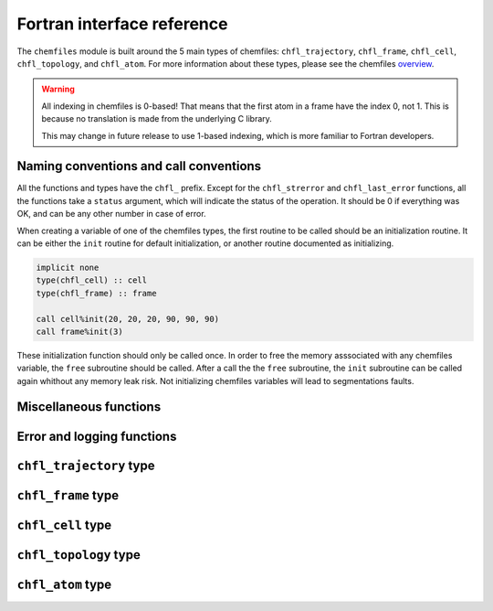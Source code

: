 .. _fortran-api:

Fortran interface reference
===========================

The ``chemfiles`` module is built around the 5 main types of chemfiles: ``chfl_trajectory``,
``chfl_frame``, ``chfl_cell``, ``chfl_topology``, and ``chfl_atom``. For more
information about these types, please see the chemfiles `overview`_.

.. warning::
   All indexing in chemfiles is 0-based! That means that the first atom in a frame
   have the index 0, not 1. This is because no translation is made from the
   underlying C library.

   This may change in future release to use 1-based indexing, which is more familiar
   to Fortran developers.

.. _overview: http://chemfiles.readthedocs.org/en/latest/overview.html

Naming conventions and call conventions
---------------------------------------

All the functions and types have the ``chfl_`` prefix. Except for the ``chfl_strerror``
and ``chfl_last_error`` functions, all the functions take a ``status`` argument,
which will indicate the status of the operation. It should be 0 if everything
was OK, and can be any other number in case of error.

When creating a variable of one of the chemfiles types, the first routine to be
called should be an initialization routine. It can be either the ``init`` routine
for default initialization, or another routine documented as initializing.

.. code-block:: fortran

    implicit none
    type(chfl_cell) :: cell
    type(chfl_frame) :: frame

    call cell%init(20, 20, 20, 90, 90, 90)
    call frame%init(3)

These initialization function should only be called once. In order to free the
memory asssociated with any chemfiles variable, the ``free`` subroutine should
be called. After a call the the ``free`` subroutine, the ``init`` subroutine
can be called again whithout any memory leak risk. Not initializing chemfiles
variables will lead to segmentations faults.

Miscellaneous functions
---------------------------

.. f:function:: string chfl_version([status])

    Get the version of the chemfiles library as a string.

    :optional integer status [optional]: The status code

Error and logging functions
---------------------------

.. f:function:: string chfl_strerror(status)

    Get the error message corresponding to an error code.

    :argument integer status: The status code
    :return string strerror: The error message corresponding to the status code

.. f:function:: string chfl_last_error()

    Get the last error message.

    :return string strerror: The error message corresponding to the status code

.. f:subroutine:: chfl_loglevel(level, [status])

    Get the current maximal logging level

    :argument integer level [kind=CHFL_LOG_LEVEL]: A variable that will contain the logging level
    :optional integer status [optional]: The status code

    The logging level are integers which ``kind`` is the parameter ``CHFL_LOG_LEVEL``:

    .. f:variable:: integer(CHFL_LOG_LEVEL) :: CHFL_LOG_ERROR

        Only log errors

    .. f:variable:: integer(CHFL_LOG_LEVEL) :: CHFL_LOG_WARNING

        Log warnings and erors. This is the default.

    .. f:variable:: integer(CHFL_LOG_LEVEL) :: CHFL_LOG_INFO

        Log infos, warnings and errors

    .. f:variable:: integer(CHFL_LOG_LEVEL) :: CHFL_LOG_DEBUG

        Log everything

.. f:subroutine:: chfl_set_loglevel(level, [status])

    Set the maximal logging level to ``level``

    :argument integer level [kind=CHFL_LOG_LEVEL]: The new logging level
    :optional integer status [optional]: The status code


.. f:subroutine:: chfl_logfile(file, [status])

    Redirect the logs to ``file``, overwriting the file if it exists.

    :argument string file: The path to the log file
    :optional integer status [optional]: The status code

.. f:subroutine:: chfl_log_stderr([status])

    Redirect the logs to the standard error output. This is enabled by default.

    :optional integer status [optional]: The status code

.. f:subroutine:: chfl_log_stdout([status])

    Redirect the logs to the standard output.

    :optional integer status [optional]: The status code

.. f:subroutine:: chfl_log_silent([status])

    Remove all logging output.

    :optional integer status [optional]: The status code

.. f:subroutine:: chfl_log_callback(callback, [status])

    Redirect all logging to user-provided logging. The ``callback`` subroutine will
    be called at each logging operation with the level of the message, and the the
    message itself.

    :parameter procedure(chfl_logging_callback) callback: The callback procedure
    :optional integer status [optional]: The status code

.. f:subroutine:: chfl_logging_callback(level, message)

    This is the interface for callback functions in the logging system. At every log
    event, this function will be called with the level and the message of the log
    event.

    :parameter integer level [intent(in)]: The level of the log event
    :parameter string message [intent(in)]: The message of the log event


``chfl_trajectory`` type
------------------------

.. f:currentmodule:: chfl_trajectory

.. f:type:: chfl_trajectory

    Wrapping around a C pointer of type ``CHFL_TRAJECTORY*``. The following
    subroutine are available:

    :field subroutine open:
    :field subroutine with_format:
    :field subroutine read:
    :field subroutine read_step:
    :field subroutine write:
    :field subroutine set_topology:
    :field subroutine set_topology_file:
    :field subroutine cell:
    :field subroutine nstep:
    :field subroutine sync:
    :field subroutine close:

    The initialization routine are ``open`` and ``with_format``, and the memory
    liberation routine is ``close``.

.. f:subroutine:: open(filename, mode, , [status])

    Open a trajectory file.

    :argument string filename: The path to the trajectory file
    :argument string mode: The opening mode: "r" for read, "w" for write and  "a" for append.
    :optional integer status [optional]: The status code

.. f:subroutine:: with_format(filename, mode, , [status])

    Open a trajectory file using a given format to read the file.

    :argument string filename: The path to the trajectory file
    :argument string mode: The opening mode: "r" for read, "w" for write and  "a" for append.
    :argument string format: The format to use
    :optional integer status [optional]: The status code

.. f:subroutine:: read(frame, [status])

    Read the next step of the trajectory into a frame

    :argument chfl_frame frame: A frame to fill with the data
    :optional integer status [optional]: The status code

.. f:subroutine:: read_step(step, frame, [status])

    Read a specific step of the trajectory in a frame

    :argument integer step: The step to read
    :argument chfl_frame frame: A frame to fill with the data
    :optional integer status [optional]: The status code

.. f:subroutine:: write(frame, [status])

    Write a frame to the trajectory.

    :argument chfl_frame frame: the frame which will be writen to the file
    :optional integer status [optional]: The status code

.. f:subroutine:: set_topology(topology, [status])

    Set the topology associated with a trajectory. This topology will be
    used when reading and writing the files, replacing any topology in the
    frames or files.

    :argument chfl_topology topology: The new topology to use
    :optional integer status [optional]: The status code

.. f:subroutine:: set_topology_file(filename, [status])

    Set the topology associated with a trajectory by reading the first
    frame of ``filename``; and extracting the topology of this frame.

    :argument string filename: The file to read in order to get the new topology
    :optional integer status [optional]: The status code

.. f:subroutine:: cell(cell, [status])

    Set the unit cell associated with a trajectory. This cell will be
    used when reading and writing the files, replacing any unit cell in the
    frames or files.

    :argument chfl_cell cell: The new cell to use
    :optional integer status [optional]: The status code

.. f:subroutine:: nsteps(nsteps, [status])

    Get the number of steps (the number of frames) in a trajectory.

    :argument integer nsteps: This will contain the number of steps
    :optional integer status [optional]: The status code

.. f:subroutine:: sync([status])

    Flush any buffered content to the hard drive.

    :optional integer status [optional]: The status code


.. f:subroutine:: close([status])

    Close a trajectory file, and free the associated memory

    :optional integer status [optional]: The status code

``chfl_frame`` type
-------------------

.. f:currentmodule:: chfl_frame

.. f:type:: chfl_frame

    Wrapping around a C pointer of type ``CHFL_FRAME*``. The following
    subroutine are available:

    :field subroutine init:
    :field subroutine atoms_count:
    :field subroutine resize:
    :field subroutine positions:
    :field subroutine velocities:
    :field subroutine add_velocities:
    :field subroutine has_velocities:
    :field subroutine set_cell:
    :field subroutine set_topology:
    :field subroutine step:
    :field subroutine set_step:
    :field subroutine selection:
    :field subroutine free:

.. f:subroutine:: init(natoms, [status])

    Create an empty frame with initial capacity of ``natoms``. It will be
    resized by the library as needed.

    :argument integer natoms: the size of the wanted frame
    :optional integer status [optional]: The status code

.. f:subroutine:: atoms_count(natoms, [status])

    Get the current number of atoms in the frame

    :argument integer natoms: the number of atoms in the frame
    :optional integer status [optional]: The status code

.. f:subroutine:: resize(natoms, [status])

    Resize the positions and the velocities in frame, to make space for ``natoms`` atoms.
    This function may invalidate any pointer to the positions or the velocities if the new
    size is bigger than the old one. In all the cases, previous data is conserved. This
    function conserve the presence of abscence of velocities.

    :argument integer natoms: the new number of atoms in the frame
    :optional integer status [optional]: The status code

.. f:subroutine:: positions(data, size, [status])

    Get a pointer to the positions array from a frame. The positions are stored as a ``3
    x N`` array, this function set a pointer to point to the first element of this array,
    and give the value of N in the ``size`` argument. If the frame is resized (by writing
    to it, or calling ``chfl_frame%resize``), the pointer is invalidated.

    :argument real data [dimension(\:, \:), pointer]: A pointer to a float array containing the positions
    :argument integer size: After the call, contains the array size (N).
    :optional integer status [optional]: The status code

.. f:subroutine:: velocities(data, size, [status])

    Get a pointer to the velocities array from a frame. The velocities are stored as a ``3
    x N`` array, this function set a pointer to point to the first element of this array,
    and give the value of N in the ``size`` argument. If the frame is resized (by writing
    to it, or calling ``chfl_frame%resize``), the pointer is invalidated.

    :argument real data [dimension(\:, \:), pointer]: A pointer to a float array containing the velocities
    :argument integer size: The array size (N).
    :optional integer status [optional]: The status code

.. f:subroutine:: add_velocities([status])

    Add velocity storage to this frame. The storage is initialized with the result of
    ``chfl_frame%atoms_count`` as number of atoms. If the frame already have velocities,
    this does nothing.

    :optional integer status [optional]: The status code

.. f:subroutine:: has_velocities(has_vel, [status])

    Check if a frame has velocity information.

    :argument logical has_vel: ``.true.`` if the frame has velocities, ``.false.`` otherwise.
    :optional integer status [optional]: The status code

.. f:subroutine:: set_cell(cell, [status])

    Set the UnitCell of a Frame.

    :argument chfl_cell cell: The new unit cell
    :optional integer status [optional]: The status code

.. f:subroutine:: set_topology(topology, [status])

    Set the Topology of a Frame.

    :argument chfl_topology topology: The new topology
    :optional integer status [optional]: The status code

.. f:subroutine:: step(step, [status])

    Get the Frame step, i.e. the frame number in the trajectory

    :argument integer step: This will contains the step number
    :optional integer status [optional]: The status code

.. f:subroutine:: set_step(step, [status])

    Set the Frame step.

    :argument integer step: The new frame step
    :optional integer status [optional]: The status code

.. f:subroutine:: guess_topology(bonds, [status])

    Try to guess the bonds, angles and dihedrals in the system. If ``bonds``
    is ``.true.``, guess everything; else only guess the angles and dihedrals from
    the bond list.

    :argument logical bonds: Should we recompute the bonds from the positions or not ?
    :optional integer status [optional]: The status code


.. f:subroutine:: selection(selection, matched, natoms)

    Select atoms in a frame, from a specific selection string.

    This function select atoms in a frame matching a selection string. For example,
    ``"name H and x > 4"`` will select all the atoms with name ``"H"`` and ``x``
    coordinate less than 4. See the C++ documentation for the full selection language.

    Results of this function are used to fill the ``matched`` pre-allocated array
    containing ``natoms`` logical, where ``natoms`` is the number of atoms in the frame.
    The array will contain ``.true.`` at position ``i`` if the atom at position ``i``
    matches the selection string, and false otherwise.

    :argument integer natoms: The selection string
    :argument logical matched [dimension(\:)]: A pre-allocated array of size ``natoms``
    :argument integer natoms: The size of the ``matched`` array. This must be the same size as ``chfl_frame%atoms_count``
    :optional integer status [optional]: The status code

.. f:subroutine:: free([status])

    Destroy a frame, and free the associated memory

    :optional integer status [optional]: The status code

``chfl_cell`` type
------------------

.. f:currentmodule:: chfl_cell

.. f:type:: chfl_cell

    Wrapping around a C pointer of type ``CHFL_CELL*``. The following
    subroutine are available:

    :field subroutine init:
    :field subroutine from_frame:
    :field subroutine lengths:
    :field subroutine set_lengths:
    :field subroutine angles:
    :field subroutine set_angles:
    :field subroutine matrix:
    :field subroutine type:
    :field subroutine set_type:
    :field subroutine periodicity:
    :field subroutine set_periodicity:
    :field subroutine free:

    The initialization routine are ``init`` and ``from_frame``.


.. f:subroutine:: init(a, b, c, alpha, beta, gamma, [status])

    Create an ``chfl_cell`` from the three lenghts and the three angles.

    :argument real a: the a cell length, in angstroms
    :argument real b: the b cell length, in angstroms
    :argument real c: the c cell length, in angstroms
    :argument real alpha: the alpha angles, in degrees
    :argument real beta: the beta angles, in degrees
    :argument real gamma: the gamma angles, in degrees
    :optional integer status [optional]: The status code

.. f:subroutine:: from_frame_init_(frame, [status])

    Get a copy of the ``chfl_cell`` of a frame.

    :argument chfl_frame frame: the frame
    :optional integer status [optional]: The status code

.. f:subroutine:: lengths(a, b, c, [status])

    Get the cell lenghts.

    :argument real a: the a cell length, in angstroms
    :argument real b: the b cell length, in angstroms
    :argument real c: the c cell length, in angstroms
    :optional integer status [optional]: The status code

.. f:subroutine:: set_lengths(a, b, c, [status])

    Set the unit cell lenghts.

    :argument real a: the new a cell length, in angstroms
    :argument real b: the new b cell length, in angstroms
    :argument real c: the new c cell length, in angstroms
    :optional integer status [optional]: The status code

.. f:subroutine:: angles(alpha, beta, gamma, [status])

    Get the cell angles, in degrees.

    :argument real alpha: the alpha angles, in degrees
    :argument real beta: the beta angles, in degrees
    :argument real gamma: the gamma angles, in degrees
    :optional integer status [optional]: The status code

.. f:subroutine:: set_angles(alpha, beta, gamma, [status])

    Set the cell angles, in degrees

    :argument real alpha: the new alpha angles, in degrees
    :argument real beta: the new beta angles, in degrees
    :argument real gamma: the new gamma angles, in degrees
    :optional integer status [optional]: The status code

.. f:subroutine:: matrix(matrix, [status])

    Get the unit cell matricial representation, i.e. the representation of the three
    base vectors arranged as:

    .. code-block:: sh

        | a_x b_x c_x |
        |  0  b_y c_y |
        |  0   0  c_z |


    :argument real matrix [dimension(3, 3)]: the matrix to fill.
    :optional integer status [optional]: The status code

.. f:subroutine:: type(type, [status])

    Get the cell type

    :argument integer type [kind=CHFL_CELL_TYPES]: the type of the cell
    :optional integer status [optional]: The status code

    The cell types are integers which ``kind`` is the parameter ``CHFL_CELL_TYPES``:

    .. f:variable:: integer(CHFL_CELL_TYPES) :: CHFL_CELL_ORTHOROMBIC

        The three angles are 90°

    .. f:variable:: integer(CHFL_CELL_TYPES) :: CHFL_CELL_TRICLINIC

        The three angles may not be 90°

    .. f:variable:: integer(CHFL_CELL_TYPES) :: CHFL_CELL_INFINITE

        Cell type when there is no periodic boundary conditions

.. f:subroutine:: set_type(type, [status])

    Set the cell type

    :argument integer type [kind=CHFL_CELL_TYPES]: the new type of the cell
    :optional integer status [optional]: The status code

.. f:subroutine:: free([status])

    Destroy an unit cell, and free the associated memory

    :optional integer status [optional]: The status code

``chfl_topology`` type
----------------------

.. f:currentmodule:: chfl_topology

.. f:type:: chfl_topology

    Wrapping around a C pointer of type ``CHFL_TOPOLOGY*``. The following
    subroutine are available:

    :field subroutine init:
    :field subroutine from_frame:
    :field subroutine atoms_count:
    :field subroutine guess:
    :field subroutine append:
    :field subroutine remove:
    :field subroutine isbond:
    :field subroutine isangle:
    :field subroutine isdihedral:
    :field subroutine bonds_count:
    :field subroutine angles_count:
    :field subroutine dihedrals_count:
    :field subroutine bonds:
    :field subroutine angles:
    :field subroutine dihedrals:
    :field subroutine add_bond:
    :field subroutine remove_bond:
    :field subroutine free:

    The initialization routine are ``init`` and ``from_frame``.

.. f:subroutine:: init([status])

    Create a new empty topology

    :optional integer status [optional]: The status code

.. f:subroutine:: from_frame(frame, [status])

    Extract the topology from a frame.

    :argument chfl_frame frame: The frame
    :optional integer status [optional]: The status code

.. f:subroutine:: atoms_count(natoms, [status])

    Get the current number of atoms in the topology.

    :argument integer natoms: Will contain the number of atoms in the frame
    :optional integer status [optional]: The status code

.. f:subroutine:: append(atom, [status])

    Add an atom at the end of a topology.

    :argument chfl_atom atom: The atom to be added
    :optional integer status [optional]: The status code


.. f:subroutine:: remove(i, [status])

    Remove an atom from a topology by index.

    :argument integer i: The atomic index
    :optional integer status [optional]: The status code

.. f:subroutine:: isbond(i, j, result, [status])

    Tell if the atoms ``i`` and ``j`` are bonded together

    :argument integer i: The atomic index of the first atom
    :argument integer j: The atomic index of the second atom
    :argument logical result: ``.true.`` if the atoms are bonded, ``.false.`` otherwise
    :optional integer status [optional]: The status code

.. f:subroutine:: isangle(i, j, k, result, [status])

    Tell if the atoms ``i``, ``j`` and ``k`` constitues an angle

    :argument integer i: The atomic index of the first atom
    :argument integer j: The atomic index of the second atom
    :argument integer k: The atomic index of the third atom
    :argument logical result: ``.true.`` if the atoms constitues an angle, ``.false.`` otherwise
    :optional integer status [optional]: The status code

.. f:subroutine:: isdihedral(i, j, k, m, result, [status])

    Tell if the atoms ``i``, ``j``, ``k`` and ``m`` constitues a dihedral angle

    :argument integer i: The atomic index of the first atom
    :argument integer j: The atomic index of the second atom
    :argument integer k: The atomic index of the third atom
    :argument integer m: The atomic index of the fourth atom
    :argument logical result: ``.true.`` if the atoms constitues a dihedral angle, ``.false.`` otherwise
    :optional integer status [optional]: The status code

.. f:subroutine:: bonds_count(nbonds, [status])

    Get the number of bonds in the system

    :argument integer nbonds: After the call, contains the number of bond
    :optional integer status [optional]: The status code

.. f:subroutine:: angles_count(nangles, [status])

    Get the number of angles in the system

    :argument integer nangles: After the call, contains the number of angles
    :optional integer status [optional]: The status code

.. f:subroutine:: dihedrals_count(ndihedrals, [status])

    Get the number of dihedral angles in the system

    :argument integer ndihedrals: After the call, contains the number of dihedral angles
    :optional integer status [optional]: The status code

.. f:subroutine:: bonds(data, nbonds, [status])

    Get the bonds in the system

    :argument integer data [dimension(2, nbonds)]: A 2x ``nbonds`` array to be
                                            filled with the bonds in the system
    :argument integer nbonds: The size of the array. This should equal the value
                                given by the ``chfl_topology%bonds_count`` function
    :optional integer status [optional]: The status code

.. f:subroutine:: angles(data, nangles, [status])

    Get the angles in the system

    :argument integer data [dimension(3, nangles)]: A 3x ``nangles`` array to be
                                            filled with the angles in the system
    :argument integer nangles: The size of the array. This should equal the
                        value give by the ``chfl_topology%angles_count`` function
    :optional integer status [optional]: The status code

.. f:subroutine:: dihedrals(data, ndihedrals, [status])

    Get the dihedral angles in the system

    :argument integer data [dimension(4, ndihedrals)]: A 4x ``ndihedrals`` array
                            to be filled with the dihedral angles in the system
    :argument integer ndihedrals: The size of the array. This should equal the
                    value give by the ``chfl_topology%dihedrals_count`` function
    :optional integer status [optional]: The status code

.. f:subroutine:: add_bond(i, j, [status])

    Add a bond between the atoms ``i`` and ``j`` in the system

    :argument integer i: The atomic index of the first atom
    :argument integer j: The atomic index of the second atom
    :optional integer status [optional]: The status code

.. f:subroutine:: remove_bond(i, j, [status])

    Remove any existing bond between the atoms ``i`` and ``j`` in the system

    :argument integer i: The atomic index of the first atom
    :argument integer j: The atomic index of the second atom
    :optional integer status [optional]: The status code

.. f:subroutine:: free([status])

    Destroy a topology, and free the associated memory

    :optional integer status [optional]: The status code

``chfl_atom`` type
------------------

.. f:currentmodule:: chfl_atom

.. f:type:: chfl_atom

    Wrapping around a C pointer of type ``CHFL_ATOM*``. The following
    subroutine are available:

    :field subroutine init:
    :field subroutine from_frame:
    :field subroutine from_topology:
    :field subroutine mass:
    :field subroutine set_mass:
    :field subroutine charge:
    :field subroutine set_charge:
    :field subroutine name:
    :field subroutine set_name:
    :field subroutine full_name:
    :field subroutine vdw_radius:
    :field subroutine covalent_radius:
    :field subroutine atomic_number:
    :field subroutine free:

    The initialization routine are ``init``, ``from_frame`` and ``from_topology``.

.. f:subroutine:: init(name, [status])

    Create an atom from an atomic name

    :argument string name: The new atom name
    :optional integer status [optional]: The status code

.. f:subroutine:: from_frame(frame, idx, [status])

    Get a specific atom from a frame

    :argument chfl_frame frame: The frame
    :argument integer idx: The atom index in the frame
    :optional integer status [optional]: The status code

.. f:subroutine:: from_topology(topology, idx, [status])

    Get a specific atom from a topology

    :argument chfl_topology topology: The topology
    :argument integer idx: The atom index in the topology
    :optional integer status [optional]: The status code

.. f:subroutine:: mass(mass, [status])

    Get the mass of an atom, in atomic mass units

    :argument real mass: The atom mass
    :optional integer status [optional]: The status code

.. f:subroutine:: set_mass(mass, [status])

    Set the mass of an atom, in atomic mass units

    :argument real mass: The new atom mass
    :optional integer status [optional]: The status code

.. f:subroutine:: charge(charge, [status])

    Get the charge of an atom, in number of the electron charge e

    :argument real charge: The atom charge
    :optional integer status [optional]: The status code

.. f:subroutine:: set_charge(charge, [status])

    Set the charge of an atom, in number of the electron charge e

    :argument real charge: The new atom charge
    :optional integer status [optional]: The status code

.. f:subroutine:: name(name, buffsize, [status])

    Get the name of an atom

    :argument string name: A string buffer to be filled with the name
    :argument buffsize: The lenght of the string ``name``
    :optional integer status [optional]: The status code

.. f:subroutine:: set_name(name, [status])

    Set the name of an atom

    :argument string name: A string containing the new name
    :optional integer status [optional]: The status code

.. f:subroutine:: full_name(name, buffsize, [status])

    Try to get the full name of an atom from the short name

    :argument string name: A string buffer to be filled with the name
    :argument buffsize: The lenght of the string ``name``
    :optional integer status [optional]: The status code

.. f:subroutine:: vdw_radius(radius, [status])

    Try to get the Van der Waals radius of an atom from the short name

    :argument real radius: The Van der Waals radius of the atom or -1 if no value could be found.
    :optional integer status [optional]: The status code

.. f:subroutine:: covalent_radius(radius, [status])

    Try to get the covalent radius of an atom from the short name

    :argument real radius: The covalent radius of the atom or -1 if no value could be found.
    :optional integer status [optional]: The status code

.. f:subroutine:: atomic_number(number, [status])

    Try to get the atomic number of an atom from the short name

    :argument integer number: The atomic number, or -1 if no value could be found.
    :optional integer status [optional]: The status code

.. f:subroutine:: type(type, [status])

    Get the atom type

    :argument integer type [kind=CHFL_ATOM_TYPES]: the type of the atom
    :optional integer status [optional]: The status code

    The atom types are integers which ``kind`` is the parameter ``CHFL_ATOM_TYPES``:

    .. f:variable:: integer(CHFL_ATOM_TYPES) :: CHFL_ATOM_ELEMENT

        Element from the periodic table of elements.

    .. f:variable:: integer(CHFL_ATOM_TYPES) :: CHFL_ATOM_COARSE_GRAINED

        Coarse-grained atom are composed of more than one element: CH3 groups,
        amino-acids are coarse-grained atoms.

    .. f:variable:: integer(CHFL_ATOM_TYPES) :: CHFL_ATOM_DUMMY

        Dummy site, with no physical reality.

    .. f:variable:: integer(CHFL_ATOM_TYPES) :: CHFL_ATOM_UNDEFINED

        Undefined atom type.

.. f:subroutine:: set_type(type, [status])

    Set the atom type

    :argument integer type [kind=CHFL_ATOM_TYPES]: the new type of the atom
    :optional integer status [optional]: The status code

.. f:subroutine:: free([status])

    Destroy an atom, and free the associated memory

    :optional integer status [optional]: The status code
